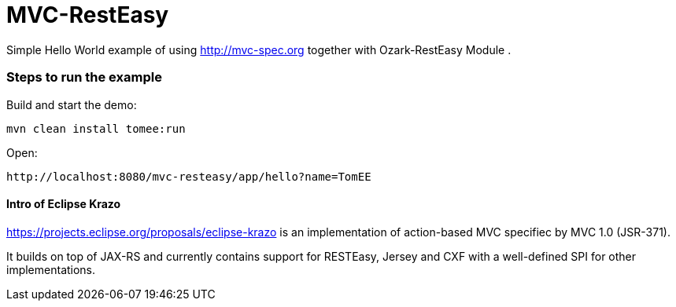 = MVC-RestEasy
:index-group: Misc
:jbake-type: page
:jbake-status: published

Simple Hello World example of using link:http://mvc-spec.org[http://mvc-spec.org] together with Ozark-RestEasy Module .

=== Steps to run the example

Build and start the demo:

    mvn clean install tomee:run

Open:

    http://localhost:8080/mvc-resteasy/app/hello?name=TomEE


==== Intro of Eclipse Krazo
    
https://projects.eclipse.org/proposals/eclipse-krazo[https://projects.eclipse.org/proposals/eclipse-krazo] is an implementation of action-based MVC specifiec by MVC 1.0 (JSR-371). 

It builds on top of JAX-RS and currently contains support for RESTEasy, Jersey and CXF with a well-defined SPI for other implementations.